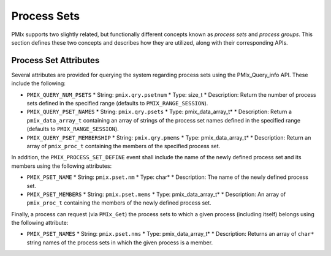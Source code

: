 Process Sets
============

PMIx supports two slightly related, but functionally different concepts
known as *process sets* and *process groups*. This section defines
these two concepts and describes how they are utilized, along with their
corresponding APIs.


Process Set Attributes
----------------------

Several attributes are provided for querying the system regarding process sets using the
PMIx_Query_info API. These include the following:

* ``PMIX_QUERY_NUM_PSETS``
  * String: ``pmix.qry.psetnum``
  * Type: size_t
  * Description: Return the number of process sets defined in the specified range (defaults to ``PMIX_RANGE_SESSION``).

* ``PMIX_QUERY_PSET_NAMES``
  * String: ``pmix.qry.psets``
  * Type: pmix_data_array_t*
  * Description: Return a ``pmix_data_array_t`` containing an array of strings of the process set names defined in the specified range (defaults to ``PMIX_RANGE_SESSION``).

* ``PMIX_QUERY_PSET_MEMBERSHIP``
  * String: ``pmix.qry.pmems``
  * Type: pmix_data_array_t*
  * Description: Return an array of ``pmix_proc_t`` containing the members of the specified process set.

In addition, the ``PMIX_PROCESS_SET_DEFINE`` event shall include the name of the newly defined
process set and its members using the following attributes:

* ``PMIX_PSET_NAME``
  * String: ``pmix.pset.nm``
  * Type: char*
  * Description: The name of the newly defined process set.

* ``PMIX_PSET_MEMBERS``
  * String: ``pmix.pset.mems``
  * Type: pmix_data_array_t*
  * Description: An array of ``pmix_proc_t`` containing the members of the newly defined process set.

Finally, a process can request (via ``PMIx_Get``) the process sets to which a given process (including itself)
belongs using the following attribute:

* ``PMIX_PSET_NAMES``
  * String: ``pmix.pset.nms``
  * Type: pmix_data_array_t*
  * Description: Returns an array of ``char*`` string names of the process sets in which the given process is a member.

